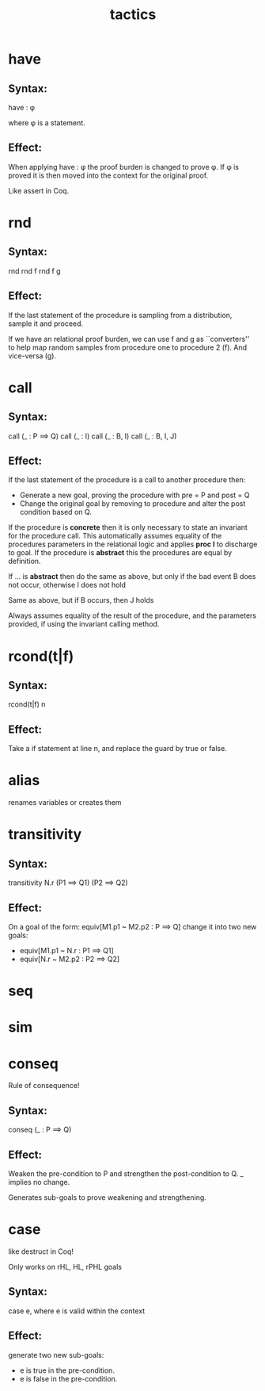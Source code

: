 #+TITLE: tactics

* have
** Syntax:
have : \phi

where \phi is a statement.
** Effect:
When applying have : \phi the proof burden is changed to prove \phi.
If \phi is proved it is then moved into the context for the original proof.

Like assert in Coq.

* rnd
** Syntax:
rnd
rnd f
rnd f g

** Effect:
If the last statement of the procedure is sampling from a distribution, sample
it and proceed.

If we have an relational proof burden, we can use f and g as ``converters'' to
help map random samples from procedure one to procedure 2 (f). And vice-versa (g).

* call
** Syntax:
call (_ : P ==> Q)
call (_ : I)
call (_ : B, I)
call (_ : B, I, J)

** Effect:
If the last statement of the procedure is a call to another procedure then:
 - Generate a new goal, proving the procedure with pre = P and post = Q
 - Change the original goal by removing to procedure and alter the post
   condition based on Q.

If the procedure is **concrete** then it is only necessary to state an invariant
for the procedure call. This automatically assumes equality of the procedures
parameters in the relational logic and applies **proc I** to discharge to goal. If the
procedure is **abstract** this the procedures are equal by definition.

If ... is **abstract** then do the same as above, but only if the bad event B
does not occur, otherwise I does not hold

Same as above, but if B occurs, then J holds

Always assumes equality of the result of the procedure, and the parameters
provided, if using the invariant calling method.

* rcond(t|f)
** Syntax:
rcond(t|f) n
** Effect:
Take a if statement at line n, and replace the guard by true or false.

* alias
renames variables or creates them

* transitivity
** Syntax:
transitivity N.r (P1 ==> Q1) (P2 ==> Q2)

** Effect:
On a goal of the form: equiv[M1.p1 ~ M2.p2 : P ==> Q] change it into two new
goals:
- equiv[M1.p1 ~ N.r : P1 ==> Q1]
- equiv[N.r ~ M2.p2 : P2 ==> Q2]

* seq

* sim

* conseq
Rule of consequence!
** Syntax:
conseq (_ : P ==> Q)

** Effect:
Weaken the pre-condition to P and strengthen the post-condition to Q.
_ implies no change.

Generates sub-goals to prove weakening and strengthening.

* case
like destruct in Coq!

Only works on rHL, HL, rPHL goals
** Syntax:
case e, where e is valid within the context

** Effect:
generate two new sub-goals:
- e is true in the pre-condition.
- e is false in the pre-condition.
